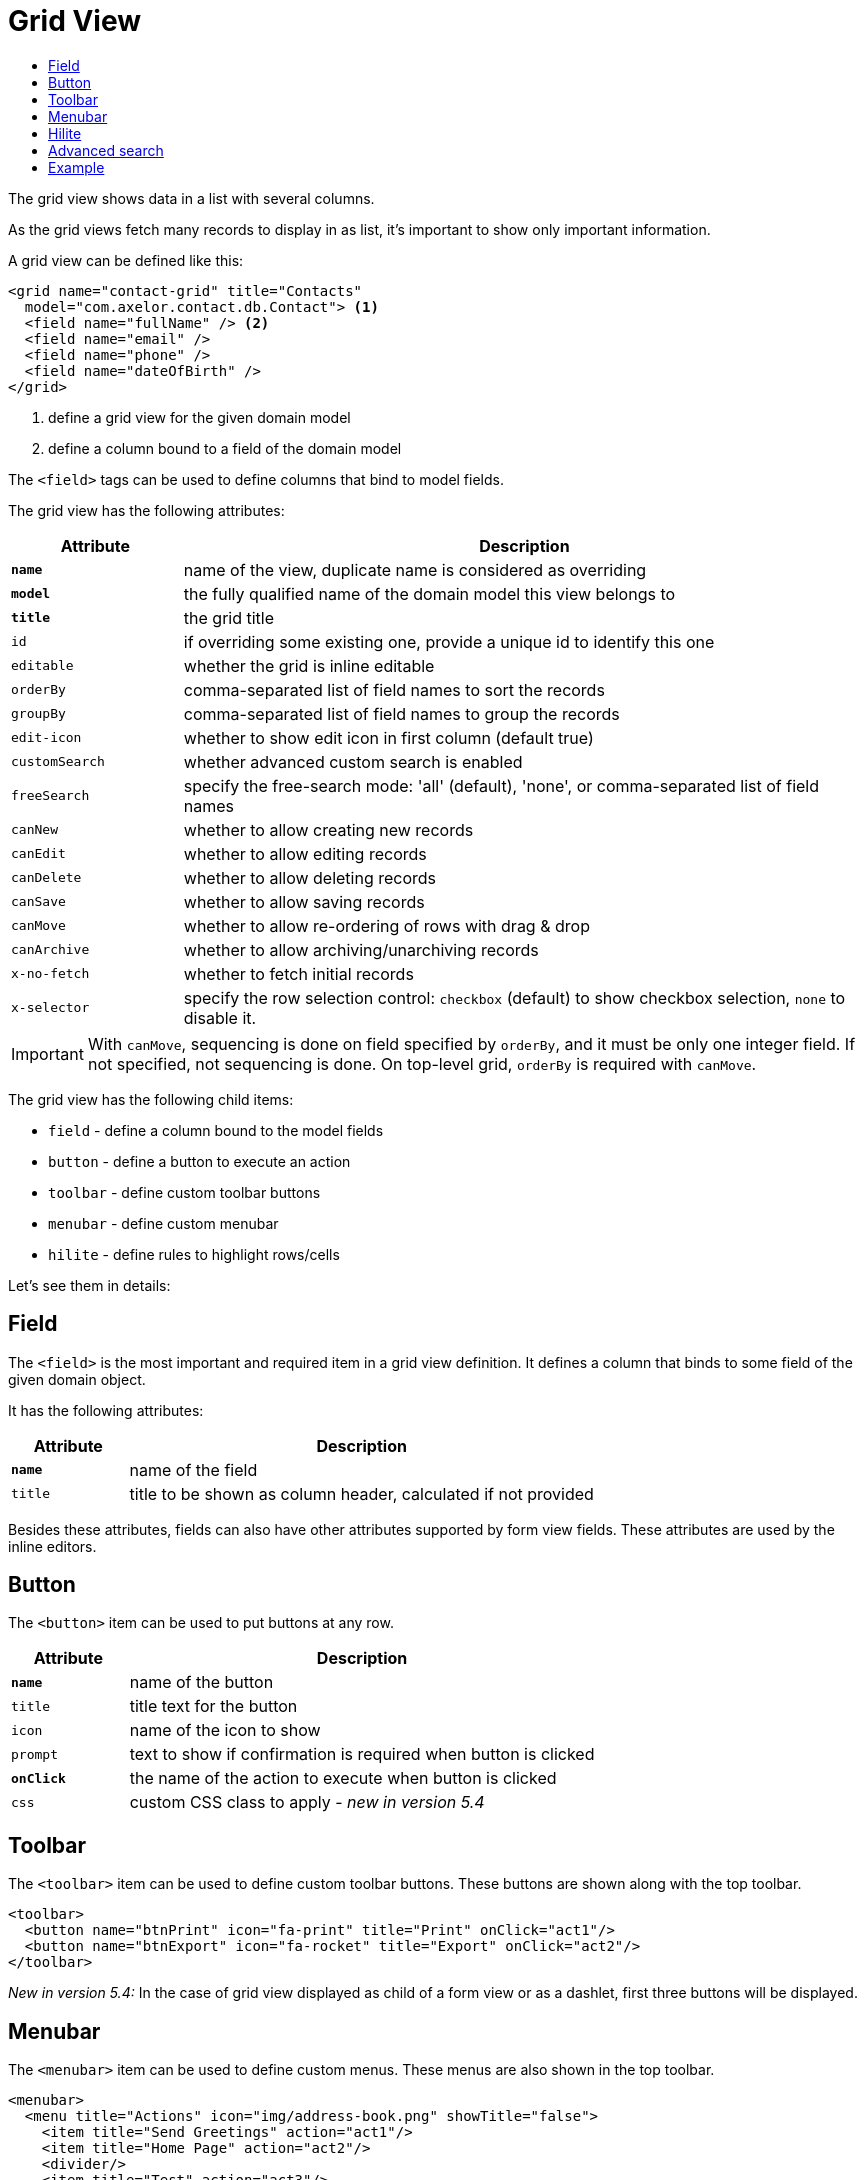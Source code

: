 = Grid View
:toc:
:toc-title:

The grid view shows data in a list with several columns.

As the grid views fetch many records to display in as list, it's important to
show only important information.

A grid view can be defined like this:

[source,xml]
-----
<grid name="contact-grid" title="Contacts"
  model="com.axelor.contact.db.Contact"> <1>
  <field name="fullName" /> <2>
  <field name="email" />
  <field name="phone" />
  <field name="dateOfBirth" />
</grid>
-----
<1> define a grid view for the given domain model
<2> define a column bound to a field of the domain model

The `<field>` tags can be used to define columns that bind to model fields.

The grid view has the following attributes:

[cols="2,8"]
|===
| Attribute | Description

| *`name`* | name of the view, duplicate name is considered as overriding
| *`model`* | the fully qualified name of the domain model this view belongs to
| *`title`* | the grid title
| `id` | if overriding some existing one, provide a unique id to identify this one
| `editable` | whether the grid is inline editable
| `orderBy` | comma-separated list of field names to sort the records
| `groupBy` | comma-separated list of field names to group the records
| `edit-icon` | whether to show edit icon in first column (default true)
| `customSearch` | whether advanced custom search is enabled
| `freeSearch` | specify the free-search mode: 'all' (default), 'none', or comma-separated list of field names
| `canNew` | whether to allow creating new records
| `canEdit` | whether to allow editing records
| `canDelete` | whether to allow deleting records
| `canSave` | whether to allow saving records
| `canMove` | whether to allow re-ordering of rows with drag & drop
| `canArchive` | whether to allow archiving/unarchiving records
| `x-no-fetch` | whether to fetch initial records
| `x-selector` | specify the row selection control: `checkbox` (default) to show checkbox selection, `none` to disable it.
|===

IMPORTANT: With `canMove`, sequencing is done on field specified by `orderBy`, and it must be only one integer field. If not specified, not sequencing is done.
On top-level grid, `orderBy` is required with `canMove`.

The grid view has the following child items:

* `field` - define a column bound to the model fields
* `button` - define a button to execute an action
* `toolbar` - define custom toolbar buttons
* `menubar` - define custom menubar
* `hilite` - define rules to highlight rows/cells

Let's see them in details:

== Field

The `<field>` is the most important and required item in a grid view definition.
It defines a column that binds to some field of the given domain object.

It has the following attributes:

[cols="2,8"]
|===
| Attribute | Description

| *`name`* | name of the field
| `title` | title to be shown as column header, calculated if not provided
|===

Besides these attributes, fields can also have other attributes supported by
form view fields. These attributes are used by the inline editors.

== Button

The `<button>` item can be used to put buttons at any row.

[cols="2,8"]
|===
| Attribute | Description

| *`name`* | name of the button
| `title` | title text for the button
| `icon` | name of the icon to show
| `prompt` | text to show if confirmation is required when button is clicked
| *`onClick`* | the name of the action to execute when button is clicked
| `css` | custom CSS class to apply - _new in version 5.4_
|===

== Toolbar

The `<toolbar>` item can be used to define custom toolbar buttons. These buttons
are shown along with the top toolbar.

[source,xml]
-----
<toolbar>
  <button name="btnPrint" icon="fa-print" title="Print" onClick="act1"/>
  <button name="btnExport" icon="fa-rocket" title="Export" onClick="act2"/>
</toolbar>
-----

_New in version 5.4:_
In the case of grid view displayed as child of a form view or as a dashlet, first three buttons will be displayed.

== Menubar

The `<menubar>` item can be used to define custom menus. These menus are also
shown in the top toolbar.

[source,xml]
-----
<menubar>
  <menu title="Actions" icon="img/address-book.png" showTitle="false">
    <item title="Send Greetings" action="act1"/>
    <item title="Home Page" action="act2"/>
    <divider/>
    <item title="Test" action="act3"/>
  </menu>
  ...
</menubar>
-----

_New in version 5.4:_
In the case of grid view displayed as child of a form view or as a dashlet, first menu will be displayed.


== Hilite

The `<hilite>` item should be applied on the grid view to highlight whole rows
and on fields to highlight those specific cells.

example:

[source,xml]
-----
<grid ...>
  <hilite background="warning" if="$contains(email, 'gmeil.com')"/>
  ...
</grid>
-----

The attributes are:

[cols="2,8"]
|===
| Attribute | Description

| *`if`* | boolean expression
| `color` | name of the text color style
| `background` | name of the background color style
| `strong` | whether to show text in bold fonts
|===

The following color & background styles are defined:

[cols="2,8"]
|===
| Style | Description

| `default` | do not highlight
| `primary` | highlight style to show some importance
| `warning` | highlight style to show warning
| `success` | highlight style to indicate success
| `danger` | highlight style to show criticality
| `info` | highlight style to indicate information
|===

_New in version 5.4_:

Besides those styles, these colors are also available:

- `red`
- `pink`
- `purple`
- `deeppurple`
- `indigo`
- `blue`
- `lightblue`
- `cyan`
- `teal`
- `green`
- `lightgreen`
- `lime`
- `yellow`
- `amber`
- `orange`
- `deeporange`
- `brown`
- `grey`
- `bluegrey`
- `black`
- `white`

The `<hilite>` item if applied on grid view it highlights the rows.
The `<hilite>` item if applied on fields it highlights the cells.

== Advanced search

The advanced search on grid view can be customized to search on nested fields
or on o2m/m2m fields.

[source,xml]
----
<search-filters name="filter-sales" title="Filter Sale Orders" model="com.axelor.sale.db.Order">
  <!-- change title -->
  <field name="name" title="Order Ref." />

  <!-- include nested field -->
  <field name="customer.addresses.city" title="Customer city" />

  <!-- include nested field, but only if the condition is true -->
  <field name="items.product.name" title="Product Name" if="some condition" />

  <!-- hide the field from advanced search -->
  <field name="items" hidden="true" />

  <!-- optionally -->
  <filter title="Confirmed" name="confirmed">
    <domain>self.confirmed = true</domain>
  </filter>

</search-filters>
----

The `<field>` and `<filter>` elements are optional but at least one element
should be present in `<search-filters>`.

The `<filter>` element can have a `name` attribute to be used in the list of names for the xref:actions/action-view.adoc#view-action[`default-search-filters`] `view-param`. - _new in version 5.4.2_

IMPORTANT: Searching on o2m/m2m fields may result in duplicate records in view.
There is no generic optimal way to prevent this.

== Example

Here is a more complete example:

[source,xml]
-----
<grid name="contact-grid" title="Contacts" model="com.axelor.contact.db.Contact" editable="true">
  <toolbar>
    <button name="btnGreetAll" title="Greet" onClick="action.contact.greet.all"/>
  </toolbar>
  <menubar>
    <menu title="Actions">
      <item title="Action 1" action="action.some" />
      <item title="Action 2" action="action.thing" />
    </menu>
  </menubar>
  <hilite background="warning" if="$contains(email, 'gmeil.com')"/>
  <field name="fullName"/>
  <field name="firstName"/>
  <field name="lastName" onChange="com.axelor.contact.web.HelloController:guessEmail"/>
  <field name="email">
    <hilite strong="true" if="$contains(email, 'gmeil.com')"/>
  </field>
  <field name="phone"/>
  <field name="company"/>
  <field name="dateOfBirth">
    <hilite color="danger" strong="true" if="$moment().diff(dateOfBirth, 'years') &lt; 18"/>
  </field>
  <button name="btnGreet" title="Greet" onClick="action.contact.greet" />
</grid>
-----
